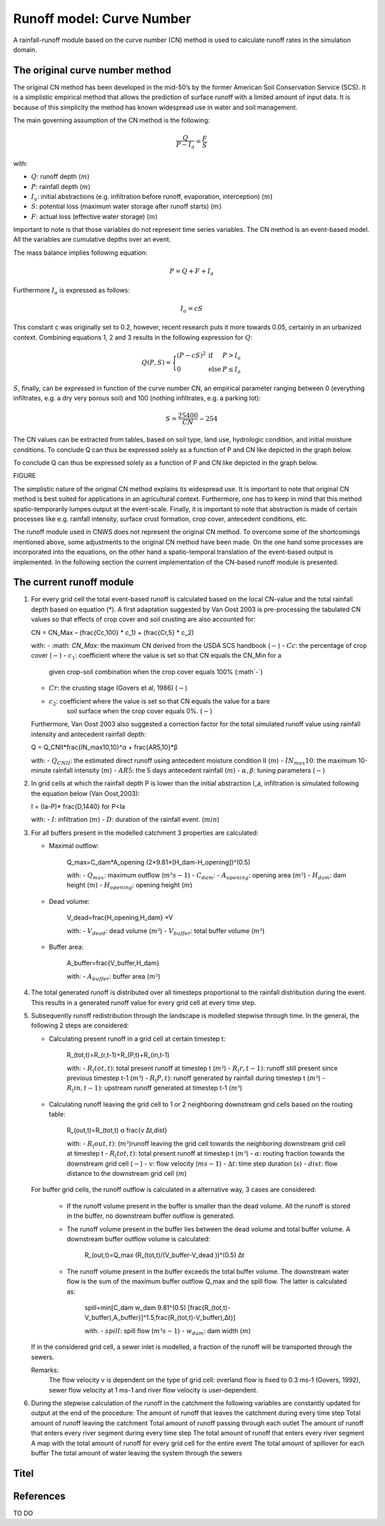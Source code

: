 ##########################
Runoff model: Curve Number
##########################

A rainfall-runoff module based on the curve number (CN) method is used to
calculate runoff rates in the simulation domain.


The original curve number method
================================

The original CN method has been developed in the mid-50’s by the former
American Soil Conservation Service (SCS). It is a simplistic empirical
method that allows the prediction of surface runoff with a limited amount of
input data. It is because of this simplicity the method has known widespread
use in water and soil management.

The main governing assumption of the CN method is the following:

.. math::
    \frac{Q}{P-I_a} = \frac{F}{S}

with:

- :math:`Q`: runoff depth (:math:`m`)
- :math:`P`: rainfall depth (:math:`m`)
- :math:`I_a`: initial abstractions (e.g. infiltration before runoff,
  evaporation, interception) (:math:`m`)
- :math:`S`: potential loss (maximum water storage after runoff starts) (:math:`m`)
- :math:`F`: actual loss (effective water storage) (:math:`m`)

Important to note is that those variables do not represent time series
variables. The CN method is an event-based model. All the variables are
cumulative depths over an event.

The mass balance implies following equation:

.. math::
    P = Q+F+I_a

Furthermore :math:`I_a` is expressed as follows:

.. math::
    I_a=cS

This constant c was originally set to 0.2, however, recent research puts it
more towards 0.05, certainly in an urbanized context. Combining equations
1, 2 and 3 results in the following expression for :math:`Q`:

.. math::

    Q(P,S) =
        \Bigg\{
            \begin{array}{ll}
                (P-cS)^2 & \text{if} & P>I_a \\
                0   & \text{else} & P \leq I_a
            \end{array}

:math:`S`, finally, can be expressed in function of the curve number CN, an
empirical parameter ranging between 0 (everything infiltrates, e.g. a dry
very porous soil) and 100 (nothing infiltrates, e.g. a parking lot):

.. math::

    S = \frac{25400}{CN}-254

The CN values can be extracted from tables, based on soil type, land use,
hydrologic condition, and initial moisture conditions. To conclude Q can
thus be expressed solely as a function of P and CN like depicted in the
graph below.

To conclude Q can thus be expressed solely as a function of P and CN like
depicted in the graph below.

FIGURE

The simplistic nature of the original CN method explains its widespread use.
It is important to note that original CN method is best suited for
applications in an agricultural context. Furthermore, one has to keep in mind that
this method spatio-temporarily lumpes output at the event-scale. Finally, it is
important to note that abstraction is made of certain processes like e.g. rainfall
intensity, surface crust formation, crop cover, antecedent conditions, etc.

The runoff module used in CNWS does not represent the original CN method. To
overcome some of the shortcomings mentioned above, some adjustments to the
original CN method have been made. On the one hand some processes are incorporated into the equations, 
on the other hand a spatio-temporal translation of the event-based output is implemented.
In the following section the current implementation of the CN-based runoff module is presented. 

The current runoff module
=========================

1)  For every grid cell the total event-based runoff is calculated based on the local CN-value and the total rainfall depth based on equation (*).
    A first adaptation suggested by Van Oost 2003 is pre-processing the tabulated CN values so that effects of crop cover and soil crusting are also accounted for:

    .. math::
    CN = CN_Max  – (\frac{Cc,100} * c_1) + (\frac{Cr,5} * c_2)

    with:
    - :math: `CN_Max`: the maximum CN derived from the USDA SCS handbook (:math:`-`)
    - :math:`Cc`:  the percentage of crop cover (:math:`-`)
    - :math:`c_1`: coefficient where the value is set so that CN equals the CN_Min for a 
                    given crop-soil combination when the crop cover equals 100% (:math`-`)
    - :math:`Cr`: the crusting stage (Govers et al, 1986) (:math:`-`)
    - :math:`c_2`: coefficient where the value is set so that CN equals the value for a bare
        soil surface when the crop cover equals 0%. (:math:`-`)

    Furthermore, Van Oost 2003 also suggested a correction factor for the total simulated runoff value using rainfall intensity and antecedent rainfall depth:

    .. math::
    Q = Q_CNII*\frac{IN_max10,10}^α  + \frac{AR5,10}*β

    with:
    - :math:`Q_CNII`: the estimated direct runoff using antecedent moisture condition II (:math:`m`)     
    - :math:`IN_max10`: the maximum 10-minute rainfall intensity (:math:`m`)
    - :math:`AR5`: the 5 days antecedent rainfall (:math:`m`)
    - :math:`α, β`: tuning parameters (:math:`-`)

2)  In grid cells at which the rainfall depth P is lower than the initial abstraction I_a, infiltration is simulated following the equation below 
    (Van Oost,2003):

    .. math::
    I = (Ia-P)* \frac{D,1440}        for P<Ia

    with:
    - :math:`I`: infiltration (:math:`m`)
    - :math:`D`: duration of the rainfall event. (:math:`min`)

3)  For all buffers present in the modelled catchment 3 properties are calculated:

    - Maximal outflow:

        .. math::
        Q_max=C_dam*A_opening (2×9.81×[H_dam-H_opening])^(0.5)

        with:
        - :math:`Q_max`: maximum outflow (:math:`m³s-1`)
        - :math:`C_dam`: 
        - :math:`A_opening`: opening area (:math:`m²`)
        - :math:`H_dam`: dam height (:math:`m`)
        - :math:`H_opening`: opening height (:math:`m`)

    - Dead volume:

        .. math::
        V_dead=\frac{H_opening,H_dam} ×V

        with:
        - :math:`V_dead`: dead volume (:math:`m³`)
        - :math:`V_buffer`: total buffer volume (:math:`m³`)

    - Buffer area:

        .. math::
        A_buffer=\frac{V_buffer,H_dam} 

        with:
        - :math:`A_buffer`: buffer area (:math:`m²`)


4)  The total generated runoff is distributed over all timesteps proportional to the rainfall distribution during the event. This results in a generated 
    runoff value for every grid cell at every time step. 

5)  Subsequently runoff redistribution through the landscape is modelled stepwise through time. In the general, the following 2 steps are considered:

    - Calculating present runoff in a grid cell at certain timestep t:

        .. math::
        R_(tot,t)=R_(r,t-1)+R_(P,t)+R_(in,t-1)

        with:
        - :math:`R_(tot,t)`: total present runoff at timestep t (:math:`m³`)
        - :math:`R_(r,t-1)`: runoff still present since previous timestep t-1 (:math:`m³`)
        - :math:`R_(P,t)`: runoff generated by rainfall during timestep t (:math:`m³`)
        - :math:`R_(in,t-1)`: upstream runoff generated at timestep t-1 (:math:`m³`)

    - Calculating runoff leaving the grid cell to 1 or 2 neighboring downstream grid cells based on the routing table:

        .. math::
        R_(out,t)=R_(tot,t)  α  \frac{v ∆t,dist}

        with:
        - :math:`R_(out,t)`: (:math:`m³`)runoff leaving the grid cell towards the neighboring 
        downstream grid cell at timestep t
        - :math:`R_(tot,t)`: total present runoff at timestep t (:math:`m³`)
        - :math:`α`: routing fraction towards the downstream grid cell (:math:`-`)
        - :math:`v`: flow velocity (:math:`ms-1`)
        - :math:`∆t`: time step duration (:math:`s`)
        - :math:`dist`: flow distance to the downstream grid cell (:math:`m`)

    For buffer grid cells, the runoff outflow is calculated in a alternative way, 3 cases are considered:

        - If the runoff volume present in the buffer is smaller than the dead volume. All the runoff is stored in the buffer, no downstream buffer outflow is generated.

        - The runoff volume present in the buffer lies between the dead volume and total buffer volume. A downstream buffer outflow volume is calculated:

            .. math::
            R_(out,t)=Q_max (R_(tot,t)/(V_buffer-V_dead ))^(0.5) ∆t

        - The runoff volume present in the buffer exceeds the total buffer volume. The downstream water flow is the sum of the maximum buffer outflow Q_max and the spill flow. The latter is calculated as:

            .. math::
            spill=min⁡[C_dam w_dam 9.81^(0.5) [\frac{R_(tot,t)-V_buffer),A_buffer}]^1.5,\frac{R_(tot,t)-V_buffer),∆t}]

            with:
            - :math:`spill`: spill flow (:math:`m³s-1`)
            - :math:`w_dam`: dam width (:math:`m`)

    If in the considered grid cell, a sewer inlet is modelled, a fraction of the runoff will be transported through the sewers.

    Remarks:
        The flow velocity v is dependent on the type of grid cell: overland flow is fixed to 0.3 ms-1 (Govers, 1992), sewer flow velocity at 1 ms-1 and river flow velocity is user-dependent.

6)  During the stepwise calculation of the runoff in the catchment the following variables are constantly updated for output at the end of the procedure:
    The amount of runoff that leaves the catchment during every time step
    Total amount of runoff leaving the catchment
    Total amount of runoff passing through each outlet
    The amount of runoff that enters every river segment during every time step
    The total amount of runoff that enters every river segment
    A map with the total amount of runoff for every grid cell for the entire event
    The total amount of spillover for each buffer
    The total amount of water leaving the system through the sewers



Titel
=====

References
==========

TO DO